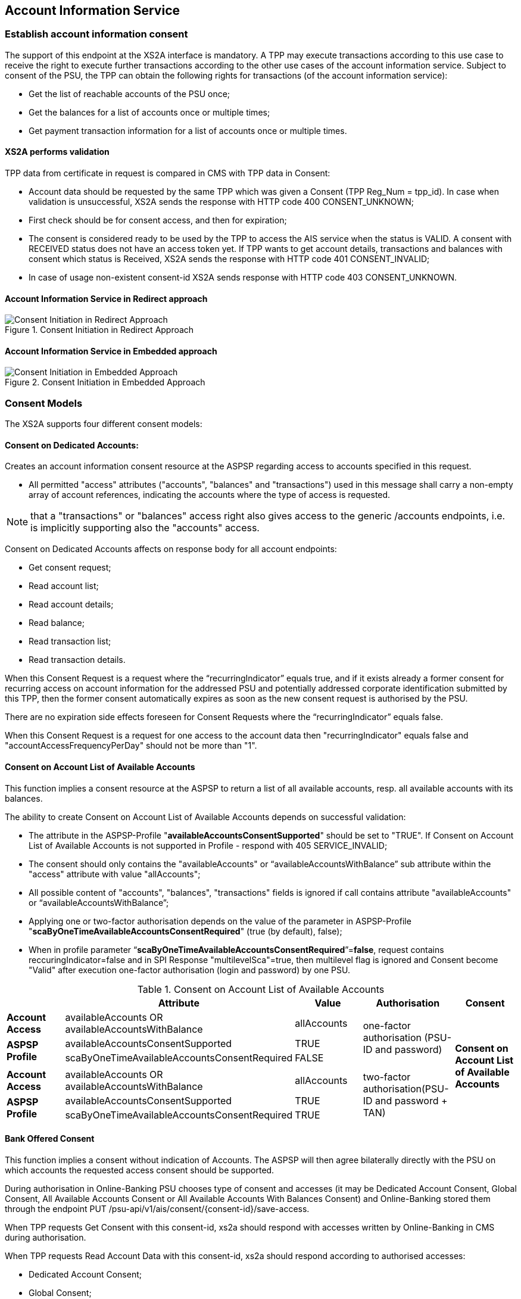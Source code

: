 // toc-title definition MUST follow document title without blank line!
== Account Information Service
:toc-title:
:imagesdir: ../usecases/diagrams
:toc: left

toc::[]
=== Establish account information consent
The support of this endpoint at the XS2A interface is mandatory.
A TPP may execute transactions according to this use case to receive the right to execute further transactions according to the other use cases of the account information service. Subject to consent of the PSU, the TPP can obtain the following rights for transactions (of the account information service):

* Get the list of reachable accounts of the PSU once;
* Get the balances for a list of accounts once or multiple times;
* Get payment transaction information for a list of accounts once or multiple times.

==== XS2A performs validation

TPP data from certificate in request is compared in CMS with TPP data in Consent:

* Account data should be requested by the same TPP which was given a Consent (TPP Reg_Num = tpp_id). In case when validation is unsuccessful, XS2A sends the response with HTTP code 400 CONSENT_UNKNOWN;
* First check should be for consent access, and then for expiration;
* The consent is considered ready to be used by the TPP to access the AIS service when the status is VALID. A consent with RECEIVED status does not have an access token yet. If TPP wants to get account details, transactions and balances with consent which status is Received, XS2A sends the response with HTTP code 401 CONSENT_INVALID;
* In case of usage non-existent consent-id XS2A sends response  with HTTP code 403 CONSENT_UNKNOWN.

==== Account Information Service in Redirect approach
image::ConsentInitRedirect.png[Consent Initiation in Redirect Approach, title='Consent Initiation in Redirect Approach', align='center']

==== Account Information Service in Embedded approach
image::ConsentInitEmbedded.png[Consent Initiation in Embedded Approach, title='Consent Initiation in Embedded Approach', align='center']

=== Consent Models
The XS2A supports four different consent models:

==== Consent on Dedicated Accounts:
Creates an account information consent resource at the ASPSP regarding access to accounts specified in this request.

* All permitted "access" attributes ("accounts", "balances" and "transactions") used in this message shall carry a non-empty array of account references, indicating the accounts where the type of access is requested.

NOTE: that a "transactions" or "balances" access right also gives access to the generic /accounts endpoints, i.e. is implicitly supporting also the "accounts" access.

Consent on Dedicated Accounts affects on response body for all account endpoints:

** Get consent request;
** Read account list;
** Read account details;
** Read balance;
** Read transaction list;
** Read transaction details.

When this Consent Request is a request where the “recurringIndicator” equals true, and if it exists already a former consent
for recurring access on account information for the addressed PSU and potentially addressed corporate identification submitted by this TPP, then the former consent automatically expires as soon as the new consent request is authorised by the PSU.

There are no expiration side effects foreseen for Consent Requests where the “recurringIndicator” equals false.

When this Consent Request is a request for one access to the account data then "recurringIndicator" equals false and "accountAccessFrequencyPerDay" should not be more than "1".


==== Consent on Account List of Available Accounts
This function implies a consent resource at the ASPSP to return a list of all available accounts, resp. all available accounts with its balances.

The ability to create Consent on Account List of Available Accounts depends on successful validation:

* The attribute in the ASPSP-Profile "*availableAccountsConsentSupported*" should be set to "TRUE". If Consent on Account List of Available Accounts is not supported in Profile - respond with 405 SERVICE_INVALID;
* The consent should only contains the "availableAccounts" or “availableAccountsWithBalance” sub attribute within the "access" attribute with value "allAccounts";
* All possible content of "accounts", "balances", "transactions" fields is ignored if call contains attribute "availableAccounts" or “availableAccountsWithBalance”;
* Applying one or two-factor authorisation depends on the value  of the parameter in ASPSP-Profile "*scaByOneTimeAvailableAccountsConsentRequired*" (true (by default), false);
* When in profile parameter “*scaByOneTimeAvailableAccountsConsentRequired*”=*false*, request contains reccuringIndicator=false and in SPI Response "multilevelSca"=true, then multilevel flag is ignored and Consent become "Valid" after execution one-factor authorisation (login and password) by one PSU. 

.Consent on Account List of Available Accounts
|===
||Attribute |Value |Authorisation |Consent

|*Account Access*
|availableAccounts OR availableAccountsWithBalance
|allAccounts
.3+|one-factor authorisation  (PSU-ID and password)
.7+^.^|*Consent on Account List of Available Accounts*

.2+|*ASPSP Profile*
|availableAccountsConsentSupported
|TRUE

|scaByOneTimeAvailableAccountsConsentRequired
|FALSE
|
|
|
|
|*Account Access*
|availableAccounts OR availableAccountsWithBalance
|allAccounts
.3+|two-factor authorisation(PSU-ID and password + TAN)
.2+|*ASPSP Profile*

|availableAccountsConsentSupported
|TRUE
|scaByOneTimeAvailableAccountsConsentRequired
|TRUE
|===

==== Bank Offered Consent

This function implies a consent without indication of Accounts. The ASPSP will then agree bilaterally directly with the PSU on which accounts the requested access consent should be supported.

During authorisation in Online-Banking PSU chooses type of consent and accesses (it may be Dedicated Account Consent, Global Consent, All Available Accounts Consent or All Available Accounts With Balances Consent)
and Online-Banking stored them through the endpoint PUT /psu-api/v1/ais/consent/{consent-id}/save-access.

When TPP requests Get Consent with this consent-id, xs2a should respond with accesses written by Online-Banking in CMS during authorisation.

When TPP requests Read Account Data with this consent-id, xs2a should respond according to authorised accesses:

* Dedicated Account Consent;
* Global Consent;
* All Available Accounts Consent or All Available Accounts With Balances Consent.

The ability to create Bank Offered Consent depends on successful validation:

* The attribute in ASPSP-Profile "*bankOfferedConsentSupported*" should be set to "TRUE". If Bank Offered consent is not supported in Profile - respond with 405 SERVICE_INVALID;
* The call contains the "accounts", "balances" and/or "transactions" sub attribute within the "access" attribute all with an empty array;
* For this function the Embedded SCA Approach is not supported.

==== Global Consent
This function implies a consent on all available accounts of the PSU on all PSD2 related account information services (meaning access to all account endpoints including balances and transactions).
Response for Read Account Data request, with Global Consent access, contains links for related balances and transactions.
Global consent can be recurring and one-off.

The ability to create Global Consent depends on successful validation:

* The attribute in ASPSP-Profile "*globalConsentSupported*" should be set to "TRUE". If Global consent is not supported in Profile - respond with 405 SERVICE_INVALID;
* The call contains the "allPsd2" sub attribute within the "access" attribute with the value "allAccounts";
* All possible content of "accounts", "balances", "transactions", "availableAccounts" or “availableAccountsWithBalance” fields is ignored if call contains attribute "allPsd2";
* Applying one or two-factor authorisation depends on the value  of the parameter in ASPSP-Profile "*scaByOneTimeGlobalConsentRequired*" (true (by default), false).

.Global Consent
|===
||Attribute |Value |Authorisation |Consent

|*Account Access*
|allPsd2
|allAccounts
.3+|one-factor authorisation  (PSU-ID and password)
.7+^.^|*Global Consent*

.2+|*ASPSP Profile*
|globalConsentSupported
|TRUE

|scaByOneTimeGlobalConsentRequired
|FALSE
|
|
|
|
|*Account Access*
|allPsd2
|allAccounts
.3+|two-factor authorisation(PSU-ID and password + TAN)
.2+|*ASPSP Profile*

|globalConsentSupported
|TRUE
|scaByOneTimeGlobalConsentRequired
|TRUE
|===



=== Consent expiration date
All requests to the CMS concerning any consentID should be validated for mandatory field "validUntil". Field "validUntil" is adjusted for Consent in CMS according to parameter in ASPSP-Profile "maxConsentValidityDays":

* if parameter "maxConsentValidityDays" = 0 or empty, then the maximum lifetime of Consent is infinity. Therefore no adjustment should be applied;
* if parameter "maxConsentValidityDays" > 0, then the limit of a maximum lifetime of Consent is set in days and “validUntil” should be adjusted and stored in CMS with new value. For example, date of Consent request is 2019-03-01, “validUntil” is “9999-12-31" and "maxConsentValidityDays"=10, then adjusted value of “validUntil” should be 2019-03-10. And TPP will get new adjusted value by Get consent request;
* if parameter "maxConsentValidityDays" > 0 and “validUntil” contains date far than it is allowed by bank, then there should be adjustment to the date according "maxConsentValidityDays". For example, date of Consent request creation is 2019-03-01, “validUntil” is “2019-04-20" and "maxConsentValidityDays"=10, then adjusted value of “validUntil” should be 2019-03-10. And TPP will get new adjusted value by Get consent request;
* if parameter "maxConsentValidityDays" > 0 and “validUntil” contains date less than it could be allowed by bank, then no adjustment should be applied. For example, date of Consent request creation is 2019-03-01, “validUntil” is “2019-03-10" and "maxConsentValidityDays"=15, then adjusted value of “validUntil” should be 2019-03-10. And TPP will get "validUntil” =2019-03-10 by Get consent request;
* If the date of "validUntil" is in the past, then XS2A sends the response with HTTP code 401 CONSENT_EXPIRED;
* In case TPP tries to initiate new authorisation for expired consent, XS2A sends the response with HTTP code 403 CONSENT_EXPIRED.

=== Frequency Per Day
Value frequencyPerDay is adjusted according to profile setting “*accountAccessFrequencyPerDay*” and *cannot be more* than it is set in the ASPSP-Profile.


=== Counting of frequencyPerDay
Attribute *"accountAccessFrequencyPerDay"* in the ASPSP-Profile indicates the requested maximum frequency for an access without PSU involvement per day. For a one-off access, this attribute is set to "1"."

Number of TPP accesses is counted by every endpoint:

* /accounts;
* /accounts/account-id per account-id;
* /accounts/account-id/transactions per account-id;
* /accounts/account-id/balances per account-id;
* /accounts/account-id/transactions/transaction-id per account-id and transaction-id, if applicable.

If the amount of accesses for any of these endpoints is exceeded - *HTTP error 429 ACCESS_EXCEEDED* is returned. All other endpoints are still accessible until their amount is not exceeded.

==== Frequency is addressing only the Read Account Data Requests without PSU involvement:

* When any GET Account Data Requests contain filled parameter PSU-IP-Address, then frequencyPerDay isn't counted for this request with recurring consent.
* For one-off consent PSU-IP-Address is ignored and frequencyPerDay is counted.

=== Consent statuses
The status of the consent (the data element "consentStatus")resource is changing during the initiation process. In difference to the payment initiation process, there are only SCA checks on the consent resource and no feedback loop with the ASPSP backend.

Status settlement:

* While creating consent, in case of existing old unauthorised  recurring consent (status "received") for one TPP and one PSU - its consent status becomes "rejected",  as soon as new recurring one becomes authorised (consent status set to VALID);
* While creating consent, in case of existing old recurring authorised consent for one TPP and one PSU - its consent status becomes "Terminated_by_TPP" as soon as new recurring consent becomes authorised (consent status set to VALID);
* Consent without successful authorisation expire after a certain period. Consent Status becomes "rejected" and Sca Status for consent authorisation becomes "failed".

Consent Statuses which are defined as *Finalised*:

* *Rejected* (The consent data is rejected e.g. since no successful authorisation takes place);
* *RevokedByPSU* (The consent has been revoked by the PSU);
* *Expired* (The consent has been expired (e.g. after 90 days);
* *TerminatedByTpp* (The corresponding TPP has terminated the consent by applying the DELETE method to the consent resource).

After setting finalised status for consent:

* status isn't allowed to be changed in CMS any more;
* new authorisation sub-resource can't be created.

=== Revoke all consents when account is closed

In case PSU decides to close an account in the bank - ASPSP enables to revoke all AIS and PIIS consents of account in one step. It can be performed via endpoint in the CMS-PSU-API.

=== Get consent Status Request
Field *lastActionDate* - is containing the date of the last action on the consent object either through the XS2A interface or the PSU/ASPSP interface having an impact on the status:

* When consent is created and gets status "Received" - lastActionDate contains date of consent creation.
* When consent status is changed - lastActionDate also is updated with new date.

=== Account Owner Name Service
The following rules and requirements for the support of this service apply:

1. An ASPSP may deliver the account owner service without any extension to the consent model as defined in [XS2A-IG].

2. An ASPSP may require an explicit consent by the PSU to deliver the account owner name service.

ASPSP may decide whether to support additional account information or not, by setting the corresponding value for parameter in the ASPSP-Profile:

* *accountOwnerInformationSupported* (boolean, default value is FALSE).

If additional account information is supported by ASPSP, then after authorisation of consent ASPSP will indicate additional account information in Account Details or empty array in Account Details (if consent right to have additional info is not confirmed for this PSU).

Optional field *"additionalInformation"* of type *"Additional Information Access"* in the Consent Request:

* is asking for additional information as added within this structured object. In case of ASPSP does not support Account Owner Name Service (accountOwnerInformationSupported = FALSE)
then the Message Code *CONSENT_INVALID* is in response with text *"An explicit consent of ownerName is not supported"*.
* value of this parameter can be array or empty:
** The usage of this data element requires at least one of the entries "accounts", "transactions" or "balances" also to be contained in the object.
** If the array is empty, also the arrays for accounts, balances or transactions shall be empty if used. If the array is empty in the request, the TPP is asking for the account owner name of all accessible accounts.

In Consent Request body fields *"availableAccounts"*, *"availableAccountsWithBalance"* and *"allPsd2"* may have additional value *"allAccountsWithOwnerName"*.
So if any of these fields are present in consent request and ASPSP-Profile contains *accountOwnerInformationSupported=true*, new values are stored in consent and passed to SPI together with consent object.

On SPI Level there is new `SpiAdditionalInformationAccess` field In `SpiAccountConsent` object in `SpiAccountAccess` block which represents TPP desire
to retrieve additional information (*ownerName*) about PSU by it's account reference.

This information ASPSP can provide through `ownerName` field in `SpiAccountDetails` object, during invoking `requestAccountList` or `requestAccountDetailForAccount` methods in AccountSpi.

Get Consent Request returns created Consent.

=== Account Identifier
*aspspAccountId* - This field is a specific unique identifier for bank accounts used in payments, AIS, and PIIS consents (known to bank and given by bank) instead of IBAN and to give all consents for account by this identifier.

Parameter:

* sets as Optional in Account Reference;
* can be provided in response to SPI initiatePayment or initiateConsent request;
* for PIIS aspspAccountId can be provided on creation of PIIS consent on endpoint POST /aspsp-api/v1/piis/consents as a part of account data;
* can be used as search criteria on export endpoints in CMS then.

ASPSP can add *aspspAccountId* to AIS, PIIS consent while:

* create consent request is received, or
* get account list request is received.
